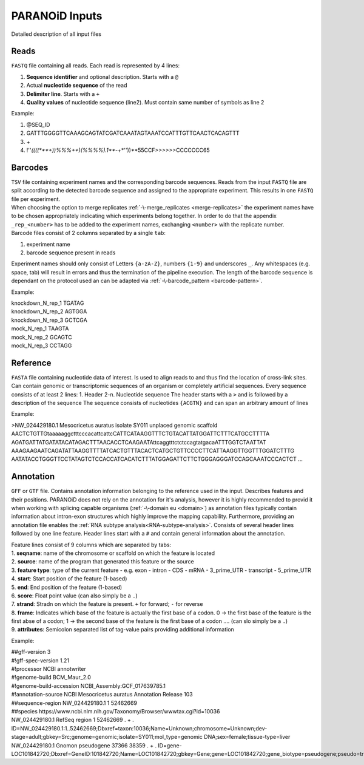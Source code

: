 PARANOiD Inputs
===============

Detailed description of all input files

.. _read-file:

Reads
-----

``FASTQ`` file containing all reads. Each read is represented by 4 lines:

1. **Sequence identifier** and optional description. Starts with a ``@``
2. Actual **nucleotide sequence** of the read
3. **Delimiter line**. Starts with a ``+``
4. **Quality values** of nucleotide sequence (line2). Must contain same number of symbols as line 2

Example:

1. @SEQ_ID
2. GATTTGGGGTTCAAAGCAGTATCGATCAAATAGTAAATCCATTTGTTCAACTCACAGTTT
3. \+
4. !''*((((***+))%%%++)(%%%%).1***-+*''))**55CCF>>>>>>CCCCCCC65


.. _barcodes:

Barcodes
--------

| ``TSV`` file containing experiment names and the corresponding barcode sequences. Reads from the input ``FASTQ`` file are split according to the detected barcode sequence and assigned to the appropriate experiment. This results in one ``FASTQ`` file per experiment. 
| When choosing the option to merge replicates :ref:`-\-merge_replicates <merge-replicates>` the experiment names have to be chosen appropriately indicating which experiments belong together. In order to do that the appendix ``_rep_<number>`` has to be added to the experiment names, exchanging ``<number>`` with the replicate number. 
| Barcode files consist of 2 columns separated by a single ``tab``: 

1. experiment name 
2. barcode sequence present in reads 

| Experiment names should only consist of Letters ``{a-zA-Z}``, numbers ``{1-9}`` and underscores ``_``. Any whitespaces (e.g. space, tab) will result in errors and thus the termination of the pipeline execution. The length of the barcode sequence is dependant on the protocol used an can be adapted via :ref:`-\-barcode_pattern <barcode-pattern>`.

Example:

| knockdown_N_rep_1    TGATAG 
| knockdown_N_rep_2    AGTGGA 
| knockdown_N_rep_3    GCTCGA 
| mock_N_rep_1    TAAGTA 
| mock_N_rep_2    GCAGTC 
| mock_N_rep_3    CCTAGG

.. _reference:

Reference
---------

``FASTA`` file containing nucleotide data of interest. Is used to align reads to and thus find the location of cross-link sites. Can contain genomic or transcriptomic sequences of an organism or completely artificial sequences.
Every sequence consists of at least 2 lines:
1. Header
2-n. Nucleotide sequence
The header starts with a ``>`` and is followed by a description of the sequence
The sequence consists of nucleotides ``{ACGTN}`` and can span an arbitrary amount of lines

Example:

>NW_024429180.1 Mesocricetus auratus isolate SY011 unplaced genomic scaffold
AACTCTGTTGtaaaaaggctttcccacattcattcCATTCATAAGGTTTCTGTACATTATGGATTCTTTCATGCCTTTTA
AGATGATTATGATATACATAGACTTTAACACCTCAAGAATAttcaggtttctctccagtatgacaATTTGGTCTAATTAT
AAAGAAGAATCAGATATTAAGGTTTTATCACTGTTTACACTCATGCTGTTCCCCTTCATTAAGGTTGGTTTGGATCTTTG
AATATACCTGGGTTCCTATAGTCTCCACCATCACATCTTTATGGAGATTCTTCTGGGAGGGATCCAGCAAATCCCACTCT
\.\.\.

.. _annotation:

Annotation
----------


``GFF`` or ``GTF`` file. Contains annotation information belonging to the reference used in the input. Describes features and their positions. PARANOiD does not rely on the annotation for it's analysis, however it is highly recommended to provid it when working with splicing capable organisms (:ref:`-\-domain eu <domain>`) as annotation files typically contain information about intron-exon structures which highly improve the mapping capability.
Furthermore, providing an annotation file enables the :ref:`RNA subtype analysis<RNA-subtype-analysis>`.
Consists of several header lines followed by one line feature.
Header lines start with a ``#`` and contain general information about the annotation.

| Feature lines consist of 9 columns which are separated by tabs:
| 1. **seqname**: name of the chromosome or scaffold on which the feature is located
| 2. **source**: name of the program that generated this feature or the source
| 3. **feature type**: type of the current feature - e.g. exon - intron - CDS - mRNA - 3_prime_UTR - transcript - 5_prime_UTR
| 4. **start**: Start position of the feature (1-based)
| 5. **end**: End position of the feature (1-based)
| 6. **score**: Float point value (can also simply be a ``.``)
| 7. **strand**: Stradn on which the feature is present. ``+`` for forward; ``-`` for reverse
| 8. **frame**: Indicates which base of the feature is actually the first base of a codon. 0 -> the first base of the feature is the first abse of a codon; 1 -> the second base of the feature is the first base of a codon .... (can slo simply be a ``.``)
| 9. **attributes**: Semicolon separated list of tag-value pairs providing additional information

Example:

| ##gff-version 3 
| #!gff-spec-version 1.21 
| #!processor NCBI annotwriter 
| #!genome-build BCM_Maur_2.0 
| #!genome-build-accession NCBI_Assembly:GCF_017639785.1 
| #!annotation-source NCBI Mesocricetus auratus Annotation Release 103 
| ##sequence-region NW_024429180.1 1 52462669 
| ##species \https://www.ncbi.nlm.nih.gov/Taxonomy/Browser/wwwtax.cgi?id=10036
| NW_024429180.1	RefSeq	region	1	52462669	.	+	.	ID=NW_024429180.1:1..52462669;Dbxref=taxon:10036;Name=Unknown;chromosome=Unknown;dev-stage=adult;gbkey=Src;genome=genomic;isolate=SY011;mol_type=genomic DNA;sex=female;tissue-type=liver 
| NW_024429180.1	Gnomon	pseudogene	37366	38359	.	+	.	ID=gene-LOC101842720;Dbxref=GeneID:101842720;Name=LOC101842720;gbkey=Gene;gene=LOC101842720;gene_biotype=pseudogene;pseudo=true